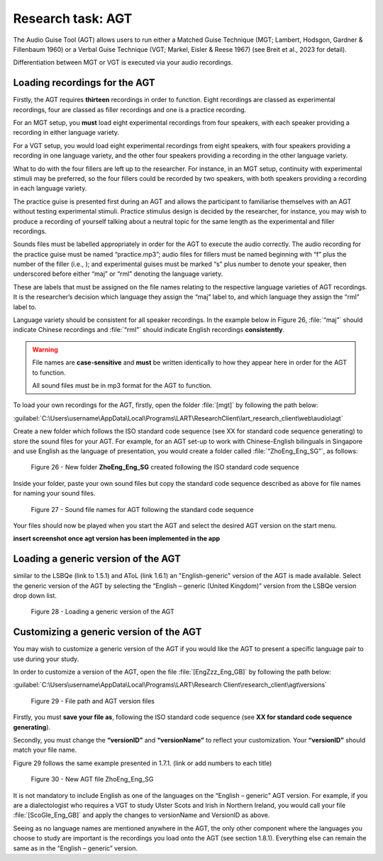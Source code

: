 Research task: AGT
===================

The Audio Guise Tool (AGT) allows users to run either a Matched Guise Technique (MGT; Lambert, Hodsgon, Gardner & Fillenbaum 1960) or a Verbal Guise Technique (VGT; Markel, Eisler & Reese 1967) (see Breit et al., 2023 for detail). 

Differentiation between MGT or VGT is executed via your audio recordings.

Loading recordings for the AGT
------------------------------

Firstly, the AGT requires **thirteen** recordings in order to function. Eight recordings are classed as experimental recordings, four are classed as filler recordings and one is a practice recording.

For an MGT setup, you **must** load eight experimental recordings from four speakers, with each speaker providing a recording in either language variety.

For a VGT setup, you would load eight experimental recordings from eight speakers, with four speakers providing a recording in one language variety, and the other four speakers providing a recording in the other language variety.

What to do with the four fillers are left up to the researcher. For instance, in an MGT setup, continuity with experimental stimuli may be preferred, so the four fillers could be recorded by two speakers, with both speakers providing
a recording in each language variety.

The practice guise is presented first during an AGT and allows the participant to familiarise themselves with an AGT without testing experimental stimuli. Practice stimulus design is decided by the researcher, for instance,
you may wish to produce a recording of yourself talking about a neutral topic for the same length as the experimental and filler recordings.

Sounds files must be labelled appropriately in order for the AGT to execute the audio correctly. The audio recording for the practice guise must be named “practice.mp3”; audio files for fillers must be named beginning with “f”  plus the number of the filler (i.e., );
and experimental guises must be marked “s” plus number to denote your speaker, then underscored before either “maj” or “rml” denoting the language variety.

These are labels that must be assigned on the file names relating to the respective language varieties of AGT recordings. It is the researcher’s decision which language they assign the “maj” label to, and which language they assign the “rml” label to.

Language variety should be consistent for all speaker recordings. In the example below in Figure 26, :file:`“maj”` should indicate Chinese recordings and :file:`“rml”` should indicate English recordings **consistently**.

.. warning::
      File names are **case-sensitive** and **must** be written identically to how they appear here in order for the AGT to function.  
      
      All sound files must be in mp3 format for the AGT to function. 

To load your own recordings for the AGT, firstly, open the folder :file:`[mgt]` by following the path below: 

:guilabel:`C:\Users\username\AppData\Local\Programs\LART\ResearchClient\lart_research_client\web\audio\agt`

Create a new folder which follows the ISO standard code sequence (see XX for standard code sequence generating) to store the sound files for your AGT. For example, for an AGT set-up to work with Chinese-English bilinguals in Singapore
and use English as the language of presentation, you would create a folder called :file:`“ZhoEng_Eng_SG”`, as follows: 

.. figure:: figures/figure26.png
      :width: 400
      :alt: Screenshot of new folder following the ISO standard code sequence

      Figure 26 - New folder **ZhoEng_Eng_SG** created following the ISO standard code sequence

Inside your folder, paste your own sound files but copy the standard code sequence described as above for file names for naming your sound files. 

.. figure:: figures/figure27.png
      :width: 400
      :alt: Screenshot of sound file names for AGT 

      Figure 27 - Sound file names for AGT following the standard code sequence

Your files should now be played when you start the AGT and select the desired AGT version on the start menu.

**insert screenshot once agt version has been implemented in the app**

Loading a generic version of the AGT
------------------------------------

similar to the LSBQe (link to 1.5.1) and AToL (link 1.6.1) an "English-generic" version of the AGT is made available.
Select the generic version of the AGT by selecting the “English – generic (United Kingdom)” version from the LSBQe version drop down list.

.. figure:: figures/figure28.png
      :width: 400
      :alt: Screenshot of loading a generic version of the AGT

      Figure 28 - Loading a generic version of the AGT

Customizing a generic version of the AGT
----------------------------------------

You may wish to customize a generic version of the AGT if you would like the AGT to present a specific language pair to use during your study.

In order to customize a version of the AGT, open the file :file:`[EngZzz_Eng_GB]` by following the path below: 

:guilabel:`C:\Users\username\AppData\Local\Programs\LART\Research Client\research_client\agt\versions`

.. the file path above might need changing 

.. figure:: figures/figure29.png
      :width: 400
      :alt: Screenshot of file path and AGT version files

      Figure 29 - File path and AGT version files

Firstly, you must **save your file as**, following the ISO standard code sequence (see **XX for standard code sequence generating**).

Secondly, you must change the **“versionID”** and **“versionName”** to reflect your customization. Your **“versionID”** should match your file name. 

Figure 29 follows the same example presented in 1.7.1. (link or add numbers to each title)

.. figure:: figures/figure30.png
      :width: 400
      :alt: Screenshot of new AGT file ZhoEng_Eng_SG

      Figure 30 -  New AGT file ZhoEng_Eng_SG 

It is not mandatory to include English as one of the languages on the “English – generic” AGT version. For example, if you are a dialectologist who requires a VGT to study Ulster Scots and Irish in Northern Ireland,
you would call your file :file:`[ScoGle_Eng_GB]` and apply the changes to versionName and VersionID as above.

Seeing as no language names are mentioned anywhere in the AGT, the only other component where the languages you choose to study are important is the recordings you load onto the AGT (see section 1.8.1). 
Everything else can remain the same as in the “English – generic” version. 